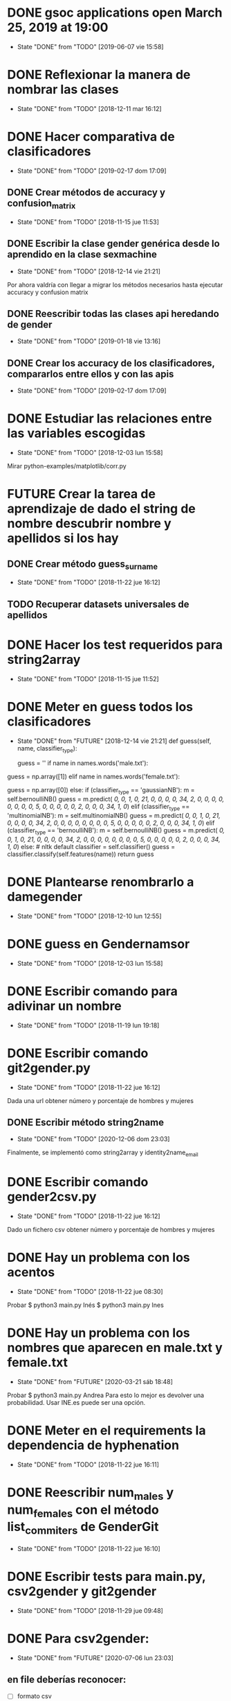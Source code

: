 #+TODO: TODO(t) POSIBLE(p) POSSIBLE(p) GOING(g) FUTURE(f) | DONE(d!) CANCELED(c!)


* DONE gsoc applications open March 25, 2019 at 19:00
  SCHEDULED: <2019-03-25 lun 19:00>
  - State "DONE"       from "TODO"       [2019-06-07 vie 15:58]
* DONE Reflexionar la manera de nombrar las clases
  SCHEDULED: <2018-12-11 mar>
  - State "DONE"       from "TODO"       [2018-12-11 mar 16:12]
* DONE Hacer comparativa de clasificadores
  - State "DONE"       from "TODO"       [2019-02-17 dom 17:09]
** DONE Crear métodos de accuracy y confusion_matrix
   - State "DONE"       from "TODO"       [2018-11-15 jue 11:53]
** DONE Escribir la clase gender genérica desde lo aprendido en la clase sexmachine
   - State "DONE"       from "TODO"       [2018-12-14 vie 21:21]
Por ahora valdría con llegar a migrar los métodos necesarios hasta ejecutar accuracy y confusion matrix
** DONE Reescribir todas las clases api heredando de gender
   - State "DONE"       from "TODO"       [2019-01-18 vie 13:16]
** DONE Crear los accuracy de los clasificadores, compararlos entre ellos y con las apis
   - State "DONE"       from "TODO"       [2019-02-17 dom 17:09]
* DONE Estudiar las relaciones entre las variables escogidas
  - State "DONE"       from "TODO"       [2018-12-03 lun 15:58]
Mirar python-examples/matplotlib/corr.py
* FUTURE Crear la tarea de aprendizaje de dado el string de nombre descubrir nombre y apellidos si los hay
** DONE Crear método guess_surname
   - State "DONE"       from "TODO"       [2018-11-22 jue 16:12]
** TODO Recuperar datasets universales de apellidos
* DONE Hacer los test requeridos para string2array
  - State "DONE"       from "TODO"       [2018-11-15 jue 11:52]
* DONE Meter en guess todos los clasificadores
  - State "DONE"       from "FUTURE"     [2018-12-14 vie 21:21]
    def guess(self, name, classifier_type):
    # guess method to check names dictionary and nltk classifier
        guess = ''
        if name in names.words('male.txt'):
#            guess = 'male' # 1
            guess = np.array([1])
        elif name in names.words('female.txt'):
#            guess = 'female' # 0
            guess = np.array([0])
        else:
           if (classifier_type == 'gaussianNB'):
               m = self.bernoulliNB()
               guess = m.predict([[ 0,  0,  1,  0, 21,  0,  0,  0,  0, 34,  2,  0,  0,  0,  0,  0, 0,  0,  0,  5,  0,  0,  0,  0,  0,  2,  0,  0,  0, 34,  1,  0]])
           elif (classifier_type == 'multinomialNB'):
               m = self.multinomialNB()
               guess = m.predict([[ 0,  0,  1,  0, 21,  0,  0,  0,  0, 34,  2,  0,  0,  0,  0,  0, 0,  0,  0,  5,  0,  0,  0,  0,  0,  2,  0,  0,  0, 34,  1,  0]])
           elif (classifier_type == 'bernoulliNB'):
               m = self.bernoulliNB()
               guess = m.predict([[ 0,  0,  1,  0, 21,  0,  0,  0,  0, 34,  2,  0,  0,  0,  0,  0, 0,  0,  0,  5,  0,  0,  0,  0,  0,  2,  0,  0,  0, 34,  1,  0]])
           else: # nltk default
               classifier = self.classifier()
               guess = classifier.classify(self.features(name))
        return guess
* DONE Plantearse renombrarlo a damegender
  SCHEDULED: <2018-11-16 vie>
  - State "DONE"       from "TODO"       [2018-12-10 lun 12:55]
* DONE guess en Gendernamsor
  - State "DONE"       from "TODO"       [2018-12-03 lun 15:58]
    # def guess(Gender, name, surname, binary=False):
    # # guess method to check names dictionary and nltk classifier
    #     guess = super(Gender, self).gender()
    #     guess = ''
    #     if name in names.words('male.txt'):
    #         if binary:
    #             guess = 1
    #         else:
    #             guess = 'male'
    #     elif name in names.words('female.txt'):
    #         if binary:
    #             guess = 0
    #         else:
    #             guess = 'female'
    #     else:
    #         r = requests.get('https://api.namsor.com/onomastics/api/json/gender/'+ name +'/' + surname)
    #         d = json.loads(r.text)
    #         if binary:
    #             if (d['gender']=='female'):
    #                 guess = 0
    #             elif (d['gender']=='male'):
    #                 guess = 1
    #             else:
    #                 guess = 2
    #         else:
    #             guess = d['gender']
    #     return guess
* DONE Escribir comando para adivinar un nombre
  - State "DONE"       from "TODO"       [2018-11-19 lun 19:18]
* DONE Escribir comando git2gender.py
  SCHEDULED: <2018-11-20 mar>
  - State "DONE"       from "TODO"       [2018-11-22 jue 16:12]
Dada una url obtener número y porcentaje de hombres y mujeres
** DONE Escribir método string2name
   - State "DONE"       from "TODO"       [2020-12-06 dom 23:03]
Finalmente, se implementó como string2array y identity2name_email
* DONE Escribir comando gender2csv.py
  SCHEDULED: <2018-11-20 mar>
  - State "DONE"       from "TODO"       [2018-11-22 jue 16:12]
Dado un fichero csv obtener número y porcentaje de hombres y mujeres
* DONE Hay un problema con los acentos
  - State "DONE"       from "TODO"       [2018-11-22 jue 08:30]
Probar
$ python3 main.py Inés
$ python3 main.py Ines
* DONE Hay un problema con los nombres que aparecen en male.txt y female.txt
  - State "DONE"       from "FUTURE"     [2020-03-21 sáb 18:48]
Probar
$ python3 main.py Andrea
Para esto lo mejor es devolver una probabilidad. Usar INE.es puede ser una opción.
* DONE Meter en el requirements la dependencia de hyphenation
  SCHEDULED: <2018-11-20 mar>
  - State "DONE"       from "TODO"       [2018-11-22 jue 16:11]
* DONE Reescribir num_males y num_females con el método list_commiters de GenderGit
  SCHEDULED: <2018-11-22 jue>
  - State "DONE"       from "TODO"       [2018-11-22 jue 16:10]
* DONE Escribir tests para main.py, csv2gender y git2gender
  SCHEDULED: <2018-11-23 vie>
  - State "DONE"       from "TODO"       [2018-11-29 jue 09:48]
* DONE Para csv2gender:
  - State "DONE"       from "FUTURE"     [2020-07-06 lun 23:03]
** en file deberías reconocer:
+ [ ] formato csv
+ [ ] tiene las rows importantes
** en sexmachine
+ [ ] trabajar por path en vez de all y partial
+ [ ] detectar si el fichero existe
* DONE Echar un vistazo a https://www.nameapi.org/en/developer/
  - State "DONE"       from "TODO"       [2019-01-23 mié 16:00]
* DONE En csv
  - State "DONE"       from "TODO"       [2018-12-03 lun 15:57]
  first_letter; last_letter; a; b; c; d; e; f; g; h; i; j; k; l; m; n; o; p; q; r; s; t; u; v; w; x; y; z; vocals; consonants; first_letter_vocal; last_letter_vocal; syllables
_* TODO Mejora corr.py para determinar si las variables son independientes
+ [X] Separar variables categóricas y no categóricas
+ [ ] Crear una gráfica para variables categóricas
+ [ ] Crear una gráfica para variables no categóricas
* DONE Lanzar los accuracy para determinar la mejor herramienta de género
  - State "DONE"       from "TODO"       [2019-02-17 dom 17:08]
+ [X] sexmachine
+ [X] namsor
+ [ ] genderguesser
+ [ ] genderapi
+ [ ] genderize

Hay un problema que accuracy parece que usa el guess padre y no la instancia, ya que devuelve el mismo resultado en todos
* DONE Para mejorar accuracy es bueno incluir en male.txt y female.txt los nombres de ine.es
  SCHEDULED: <2018-12-22 sáb>
  - State "DONE"       from "TODO"       [2019-01-04 vie 20:21]
* DONE Escribir api2gender.py dada una api y un nombre, extraer el género y la probabilidad si la da la api
  SCHEDULED: <2018-12-13 jue>
* DONE Reemplazar DameSexmachine heredando de Gender
  - State "DONE"       from "TODO"       [2018-12-14 vie 21:18]
* DONE Usar pickle para los algoritmos de scikit, ayudará a que ejecutar tests no sea un infierno
  - State "DONE"       from "TODO"       [2019-01-02 mié 20:26]
+ [X] damemodels.py
+ [X] hacer tests usando pickle

#!/usr/bin/python
# -*- coding: utf-8 -*-

# Copyright (C) 2018  David Arroyo Menéndez

# Author: David Arroyo Menéndez <davidam@gnu.org>
# Maintainer: David Arroyo Menéndez <davidam@gnu.org>

# This file is free software; you can redistribute it and/or modify
# it under the terms of the GNU General Public License as published by
# the Free Software Foundation; either version 3, or (at your option)
# any later version.

# This file is distributed in the hope that it will be useful,
# but WITHOUT ANY WARRANTY; without even the implied warranty of
# MERCHANTABILITY or FITNESS FOR A PARTICULAR PURPOSE.  See the
# GNU General Public License for more details.

# You should have received a copy of the GNU General Public License
# along with GNU Emacs; see the file COPYING.  If not, write to
# the Free Software Foundation, Inc., 51 Franklin Street, Fifth Floor,
# Boston, MA 02110-1301 USA,

import csv
import requests
import json
from app.dame_gender import Gender


class DameGenderApi(Gender):
    def guess(self, name):
        fichero = open("files/genderapipass.txt", "r+")
        contenido = fichero.readline()
        r = requests.get('https://gender-api.com/get?name='+name+'&key='+contenido)
        j = json.loads(r.text)
        return j['gender']

* DONE males_list and females_list
  - State "DONE"       from "TODO"       [2018-12-23 dom 17:33]
* DONE Guess
  SCHEDULED: <2018-12-24 lun>
  - State "DONE"       from "TODO"       [2018-12-23 dom 19:24]
    def guess(self, name, binary=False):
    # guess method to check names dictionary
        guess = ''
        name = unidecode.unidecode(name).title()
        name.replace(name,"")
        m = self.males_list()
        f = self.females_list()
        if (name in m) and (name in f):
            if binary:
                guess = 2
            else:
                guess = 'unknown'
        elif name in m:
            if binary:
                guess = 1
            else:
                guess = 'male'
        elif name in f:
            if binary:
                guess = 0
            else:
                guess = 'female'
        else:
            if binary:
                guess = 2
            else:
                guess = 'unknown'
        return guess
* DONE A comentar
  - State "DONE"       from "TODO"       [2019-01-23 mié 15:57]
** Cambiar foto
+ [ ] http://miportal.urjc.es/portal/page/portal/gp_uxxiportal_academico/pg_mis_datos_personales
+ [ ] https://soporte.urjc.es/servicedesk/customer/portal/2/URJC-46086
+ [ ] Ir a Escuela Internacional de Docotorado
** package
** Generar inercia para ingresar dinero con coherencia de ganar dinero con los objetivos del doctorado
Escogimos como primer productividad, lo hemos hablado a urjc así, tenemos que mejorar en este aspecto
** Problemas de no pagar APIs con all.csv:
+ [ ] GenderAPI: your request volume is exhausted but your server is still making requests.
+ [ ] Genderize: Request limit too low to process request
+ [ ] Genderguesser: tener en cuenta el caso andy 'andy', 1, 2, 0, 1, 1, 1]
** Baby name guesser usa google para determinar si alguien es chico o chica
Supongo que podría ser el número de resultados en Google "name female", "name male"
** infofeatures.py
** Charla Bitergia
+ [ ] Contenidos
+ [ ] Posibilidad de comentarlo en GAPLEN
** NLTK en Medialab
** CLEF and ICSE
** Beca e INEM
** Revisión de métodos en clases
** Variables categóricas y no categóricas
** Estadística facultad de mates
* DONE Para main.py
  - State "DONE"       from "TODO"       [2018-12-24 lun 12:59]
if (len(sys.argv) > 1):
    if (args.ml):
        s = DameSexmachine()
        m = s.sgd_load()
        predicted = m.predict([[ 0,  0,  1,  0, 21,  0,  0,  0,  0, 34,  2,  0,  0,  0,  0,  0, 0,  0,  0,  5,  0,  0,  0,  0,  0,  2,  0,  0,  0, 34,  1,  0, 1]])
        sex = ""
        if predicted:
            sex = "male"
        else:
            sex = "female"
        print("%s gender is %s" % (str(args.name), sex))
    else:
        print("%s gender is %s" % (str(args.name), s.guess(args.name)))
* DONE Charla en Bitergia
  SCHEDULED: <2019-01-25 vie 11:00>
  - State "DONE"       from "TODO"       [2019-02-14 jue 18:28]
Title: damegender: a gender detection tool
Summary:
Nowadays, there are different api gender detection tool in the current state damegender is providing a way to use some of these apis and it's providing another way to know if a string is a name of a male or a female. Although, the dictionary is so important, we can discuss about features to detect the gender and machine learning algorithms to improve the software.
api google python
* DONE accuracy is buggy, you can write your own version
  SCHEDULED: <2019-01-15 mar>
  - State "DONE"       from "TODO"       [2019-01-16 mié 16:39]
* DONE dada una feature contar apariciones en aciertos y apariciones en fallos
  - State "DONE"       from "TODO"       [2019-02-17 dom 17:08]
* DONE escribir guess_list en genderapi
  SCHEDULED: <2019-01-15 mar>
  - State "DONE"       from "TODO"       [2019-01-16 mié 16:39]
GET https://gender-api.com/get?name=lisa;jess;thomas&multi=true&key=<your private server key>
* DONE hay métodos comentados y etiquetados como obsoletos, ir eliminando
  - State "DONE"       from "TODO"       [2019-01-18 vie 10:41]
* DONE comprobar métodos que puedan estar en varias clases están con una adecuada herencia, DRY!
  - State "DONE"       from "TODO"       [2019-02-17 dom 16:35]
** DONE guess_surname
   - State "DONE"       from "TODO"       [2019-02-17 dom 16:35]
** DONE string2array
   - State "DONE"       from "TODO"       [2019-02-17 dom 16:35]
** DONE string2gender
   - State "DONE"       from "TODO"       [2019-02-17 dom 16:35]
* DONE https://en.wikipedia.org/wiki/Precision_and_recall
  SCHEDULED: <2019-01-16 mié>
  - State "DONE"       from "TODO"       [2019-02-17 dom 16:34]
Escribir el código de todas las posibilidades que se dan.
* DONE Plantearse introducir la feature all_syllables. Esto vendría bien para decidir si es o no un nombre
  - State "DONE"       from "TODO"       [2019-04-26 vie 22:38]
Lo relacionado con syllables. Lo dejamos para cuando se detecte el origen geográfico.
Las sílabas dependen del idioma.
* DONE Introducir la feature in_dict. Esto vendría bien para decidir si es o no un nombre
  - State "DONE"       from "TODO"       [2019-02-17 dom 16:36]
python-examples/shell/eng2spa.py
davidam@libresoft ~/git/python-examples/shell: (dev) $ python3 spa2eng.py David | grep "No definitions"
No definitions found for "David"
davidam@libresoft ~/git/python-examples/shell: (dev) $ python3 spa2eng.py Tabla | grep "No definitions"
davidam@libresoft ~/git/python-examples/shell: (dev) $
* CANCELED Pensar en una o varias features other_apis
  - State "CANCELED"   from "TODO"       [2019-08-03 sáb 15:59]
* DONE Empezar Artículo
  - State "DONE"       from "TODO"       [2019-03-13 mié 17:55]
** DONE Elección features
   - State "DONE"       from "TODO"       [2019-03-13 mié 17:55]
+ [X] Last letter a
+ [X] Last letter consonant
+ [X] Last letter vocal
+ [X] Other apis. Ver api2gender.py --api="average" David
+ [X] Google. Ver main2.py y gendergoogle.py
** DONE guess method and ml
   - State "DONE"       from "TODO"       [2019-02-17 dom 17:10]
** DONE Resultados $ python3 accuracy.py --csv="files/all.csv"
   - State "DONE"       from "TODO"       [2019-02-17 dom 17:10]
*** DONE Namsor
	- State "DONE"       from "TODO"       [2019-02-17 dom 17:09]
0.7539570378745054
*** DONE Genderguesser
	- State "DONE"       from "TODO"       [2019-02-17 dom 17:09]
0.6902204635387225
*** DONE Genderize
	- State "DONE"       from "TODO"       [2019-02-17 dom 17:09]
Genderize accuracy: 0.715375918598078
*** DONE Genderapi
	- State "DONE"       from "TODO"       [2019-02-17 dom 17:09]
Necesitamos licencia para lanzarlo
*** DONE Sexmachine
	- State "DONE"       from "TODO"       [2019-02-17 dom 17:09]
Sexmachine accuracy: 0.6677501413227812
*** DONE Nameapi
	- State "DONE"       from "TODO"       [2019-02-17 dom 17:10]
	Necesitamos licencia para lanzarlo
* DONE Resulados $ python3 confusion.py --csv="files/all.csv"
  - State "DONE"       from "TODO"       [2019-02-17 dom 16:56]
** DONE Namsor
   - State "DONE"       from "TODO"       [2019-02-17 dom 16:56]
** DONE Genderguesser
   - State "DONE"       from "TODO"       [2019-02-17 dom 16:56]
davidam@libresoft ~/git/damegender: (dev) $ python3 confusion.py --api="genderguesser" --csv="files/all.csv"
A confusion matrix C is such that Ci,j is equal to the number of observations known to be in group i but predicted to be in group j.
If the classifier is nice, the diagonal is high because there are true positives
Gender Guesser confusion matrix:
 [[1519   55  394]
 [  68 2956  787]
 [ 257  630  410]]
** DONE Sexmachine
   - State "DONE"       from "TODO"       [2019-02-17 dom 16:56]
 $ python3 confusion.py --api="sexmachine" --csv="files/all.csv"
A confusion matrix C is such that Ci,j is equal to the number of observations known to be in group i but predicted to be in group j.
If the classifier is nice, the diagonal is high because there are true positives
Sexmachine confusion matrix:
 [[1692  276    0]
 [ 778 3033    0]
 [ 589  708    0]]

* TODO Escribir y probar average para api2gender
* TODO Escribir la desviación típica en la elección de male or female
  SCHEDULED: <2019-02-24 dom>

* TODO Escribir average_weighted
Dado un nombre, tenemos la frecuencia del nombre y la población en
tres datasets, crear la media ponderada.
** DONE Descargar json de las diferentes apis
   - State "DONE"       from "TODO"       [2020-02-05 mié 17:20]

* DONE Entrada http://t3chfest2019.eventbrite.es
  SCHEDULED: <2019-01-28 lun 10:30>
  - State "DONE"       from "TODO"       [2019-02-14 jue 18:26]
* DONE T3chfest
  SCHEDULED: <2019-03-14 jue>
  - State "DONE"       from "TODO"       [2019-04-26 vie 22:36]
* DONE Crear argumento api para accuracy y confusion
  SCHEDULED: <2019-01-21 lun>
  - State "DONE"       from "TODO"       [2019-01-23 mié 15:55]
* DONE Reescribir confusion2, confusion matrix como en el artículo pag 17
  SCHEDULED: <2019-01-23 mié>
  - State "DONE"       from "TODO"       [2019-02-17 dom 16:36]
** Namsor
 $ python3 confusion2.py --csv="files/all.csv" --api="namsor"
A confusion matrix C is such that Ci,j is equal to the number of observations known to be in group i but predicted to be in group j.
If the classifier is nice, the diagonal is high because there are true positives
[[ 1686, 78, 204]
 [ 139, 3326, 346]]

* DONE Comenzar a escribir artículo
  SCHEDULED: <2019-01-24 jue>
  - State "DONE"       from "TODO"       [2019-02-17 dom 16:37]
* DONE Tratar de comentar la negación a la beca
  SCHEDULED: <2019-01-24 jue>
  - State "DONE"       from "TODO"       [2019-02-17 dom 16:37]
* DONE A comentar
  - State "DONE"       from "TODO"       [2019-02-17 dom 16:44]
** DONE Gsoc, registro, perceval, scikit o nltk
   - State "DONE"       from "TODO"       [2019-02-17 dom 16:37]
** DONE Nameapi
   - State "DONE"       from "TODO"       [2019-02-17 dom 16:37]
** CANCELED Enseñar a usar el org-agenda
   - State "CANCELED"   from "TODO"       [2019-02-17 dom 16:38]
** DONE Ordenar el código
   - State "DONE"       from "TODO"       [2019-02-17 dom 16:38]
+ [X] accuracy-ml
+ [X] confusion y confusion2
** DONE Goals artículo
   - State "DONE"       from "TODO"       [2019-02-17 dom 16:38]
*** DONE Elección de features (análisis multivariante)
	- State "DONE"       from "TODO"       [2019-02-17 dom 16:38]
*** DONE ML
	- State "DONE"       from "TODO"       [2019-02-17 dom 16:38]
** DONE Ver tarea artículo
   - State "DONE"       from "TODO"       [2019-02-17 dom 16:38]
** DONE Artículos a leer
   - State "DONE"       from "TODO"       [2019-02-17 dom 16:39]
+ [X] Artículos de Alexander para estado del arte
+ [X] https://www.sciencedirect.com/science/article/pii/S1742287611000247
given a short text document, can we identify if the author is a man or a woman?
+ [X] https://arxiv.org/pdf/1603.04322.pdf
Es muy parecido al artículo de "Comparison and benchmark of name-to-gender inference services".
+ [X] https://peerj.com/articles/cs-156/
+ [X] https://dl.acm.org/citation.cfm?id=3274357
** TODO 20 Years of Open Source—Impact on Software Engineering Practice: Call for Papers
https://publications.computer.org/software-magazine/2018/07/25/20-years-open-source-impact-software-engineering-practice-call-papers/
* DONE Nameapi
  - State "DONE"       from "TODO"       [2019-02-17 dom 16:39]
- ['unknown',
+ ['male',
   'male',
   'male',
   'male',
-  'unknown',
+  'male',
   'male',
   'female',
   'female',
   'male',
   'male',
   'male',
   'male',
   'male',
   'male',
-  'unknown',
+  'neutral',
   'male',
   'male',
   'male',
   'female',
   'male',
-  'unknown']
+  'male']
* DONE Artículo
  - State "DONE"       from "TODO"       [2019-02-17 dom 16:40]
** Introduction
*** State of Art
* DONE Escribir accuracy de machine learning methods
  - State "DONE"       from "TODO"       [2019-02-17 dom 16:40]
* DONE Escribir confusion de machine learning methods
  - State "DONE"       from "TODO"       [2019-02-17 dom 16:40]
* DONE Elección de features
  - State "DONE"       from "GOING"      [2019-12-03 mar 18:17]
** DONE Sentido Común (infofeatures.py)
   - State "DONE"       from "TODO"       [2019-08-03 sáb 15:53]
Se hizo una versión extendida de infofeatures.py (hasta versión 0.1.9 de pip)
Dió los siguientes resultados:

davidam@libresoft ~/git/damegender/src/damegender: (master) $ python3 infofeatures.py
---------------------------------------------------------------
Females with letter/s a: 0.7346828401452523
Males with letter/s a: 0.6176225471626638
---------------------------------------------------------------
Females with last letter a: 0.4705246078961601
Males with last letter a: 0.16910371997878626
---------------------------------------------------------------
Females with last letter o: 0.017306652244456464
Males with last letter o: 0.10758390787180847
---------------------------------------------------------------
Females with last letter consonant: 0.2735841767750908
Males with last letter consonant: 0.48738540798545343
---------------------------------------------------------------
Females with last letter vocal: 0.7262612995441552
Males with last letter vocal: 0.5123115387529358
---------------------------------------------------------------
---------------------------------------------------------------
there are 12943 females
first letter females dictionary:
a  :: 0.10090396353241134
m  :: 0.08946921115660975
s  :: 0.07602565093100518
c  :: 0.06227304334389245
l  :: 0.056941976357876845
e  :: 0.04890674495866491
n  :: 0.048597697597156764
d  :: 0.047902341033763424
j  :: 0.04566174766282933
r  :: 0.044116510855288574
k  :: 0.03793556362512555
b  :: 0.03770377810399444
g  :: 0.03639032681758479
y  :: 0.03530866105230627
h  :: 0.03229544927760179
i  :: 0.03229544927760179
t  :: 0.03160009271420845
f  :: 0.027350691493471375
p  :: 0.02263771923047207
v  :: 0.0202426021787839
o  :: 0.016843081202194236
z  :: 0.016456772000309046
x  :: 0.013366298385227536
w  :: 0.010971181333539365
u  :: 0.004094877539983002
q  :: 0.0036313064977207756
ñ  :: 0.0
---------------------------------------------------------------
there are 13199 males
first letter males dictionary:
a  :: 0.11955451170543223
m  :: 0.0847033866201985
s  :: 0.06811122054701113
c  :: 0.0577316463368437
j  :: 0.053640427305098874
e  :: 0.049776498219562086
l  :: 0.048943101750132584
d  :: 0.04788241533449504
b  :: 0.04757936207288431
r  :: 0.04538222592620653
g  :: 0.042806273202515344
h  :: 0.0375028411243276
k  :: 0.037199787862716875
n  :: 0.03553299492385787
t  :: 0.031744829153723765
i  :: 0.029017349799227213
f  :: 0.02810819001439503
y  :: 0.025683763921509204
p  :: 0.02325933782862338
v  :: 0.018940828850670506
o  :: 0.0172740359118115
z  :: 0.01606182286536859
w  :: 0.01424350329570422
x  :: 0.01007652094855671
u  :: 0.005682248655201152
q  :: 0.003485112508523373
ñ  :: 0.0
---------------------------------------------------------------
Females with first letter consonant: 0.7968786216487677
Males with first letter consonant: 0.7786195923933631
---------------------------------------------------------------
Females with first letter vocal: 0.2030441165108553
Males with first letter vocal: 0.2213046442912342

Se descarta por baja diferencia entre hombres y mujeres
+ [ ] el estudio de la primera letra (ver infofeatures.py)
+ [ ] last_letter_o (otras last_letter daban resultados más bajos, excepto last_letter_a)

Las features que se consideran a escoger son:
+ [ ] vocals
+ [ ] consonants
+ [ ] last_letter_a
+ [ ] last_letter_consonant
+ [ ] last_letter_vocal
+ [ ] last_letter

* DONE Escribir un pca
  - State "DONE"       from "GOING"      [2019-12-03 mar 18:17]
** DONE Pensar el dataset (puntos a tener en cuenta)
   - State "DONE"       from "TODO"       [2019-12-03 mar 18:17]
*** DONE Retirar undefined??
	- State "DONE"       from "TODO"       [2019-04-26 vie 22:49]
Nuestro objetivo es predecir los undefined. Por lo que solo tomamos en cuenta los géneros definidos.
*** Variables no continuas
Si son categórisscas de blanco/negro se codifican de manera 0 o 1.
Si son categóricas del estilo mueble (silla, mesa, nevera, sillón, etc.) se retiran.
** DONE Escribir un fichero para sacar el gráfico que nos muestre el número de componentes principales
   SCHEDULED: <2019-02-21 jue>
   - State "DONE"       from "TODO"       [2019-02-21 jue 12:34]
** DONE Escribir un fichero que nos de el dataframe con los compoentes principales
   SCHEDULED: <2019-02-21 jue>
   - State "DONE"       from "TODO"       [2019-02-21 jue 12:35]
** DONE Visualizar el dataset para entender qué features correlacionan según los componentes principales
   SCHEDULED: <2019-02-21 jue>
   - State "DONE"       from "TODO"       [2019-08-03 sáb 15:48]
* DONE En dame_sexmachine.py  es necesario reescribir guess para aplicar Machine Learning
  SCHEDULED: <2019-01-25 vie>
  - State "DONE"       from "TODO"       [2019-02-17 dom 16:44]
* DONE En este momento features_list.csv está fallando reescribir desde los tests
  SCHEDULED: <2019-01-25 vie>
  - State "DONE"       from "TODO"       [2019-02-17 dom 16:44]
* DONE Escribir probabilidad de cada api/método
  - State "DONE"       from "TODO"       [2019-02-17 dom 16:43]
** namsor
{"scale":-0.9926328311688487,"gender":"male","firstName":"John","lastName":"Smith","id":"1424023766605"}
* DONE Lectura papers
  SCHEDULED: <2019-02-18 lun 9:00>
  - State "DONE"       from "TODO"       [2019-03-22 vie 22:52]
Laboratorios III
Segunda Planta
* DONE En api2gender
  SCHEDULED: <2019-01-28 lun>
  - State "DONE"       from "TODO"       [2019-02-17 dom 16:42]
    elif (args.api == "average"):
        dgg = DameGenderGuesser()
        guess1 = dgg.guess(args.name)
        dga = DameGenderApi()
        guess2 = dga.guess(args.name)
        dg = DameGenderize()
        guess3 = dg.guess(args.name)
        dn = DameNamsor()
        guess4 = dn.guess(args.name, args.surname)
        average = guess1 + guess2 + guess3 + guess4 / 4
        print(average)
*
* POSIBLE Escribir dame_flask.py
* DONE Escribir un mensaje con el tema de las api key, url de compra
  SCHEDULED: <2019-02-17 dom>
  - State "DONE"       from "TODO"       [2019-03-22 vie 22:53]
* DONE A comentar
  - State "DONE"       from "TODO"       [2019-02-17 dom 16:41]
+ [X] Estadísitica
* DONE Crear bibtex
  SCHEDULED: <2019-01-30 mié>
  - State "DONE"       from "TODO"       [2019-02-17 dom 16:41]
* DONE Meter en artículo el manejo de surnames
  SCHEDULED: <2019-01-30 mié>
  - State "DONE"       from "TODO"       [2019-02-17 dom 16:41]
* DONE Errors
  - State "DONE"       from "TODO"       [2019-02-17 dom 16:45]
** Sexmachine
$ python3 errors.py --csv="files/all.csv" --api="sexmachine"
Sexmachine with files/all.csv has:
+ The error code: 0.18238449558747188
+ The error code without na: 0.18238449558747188
+ The na coded: 0.0
+ The error gender bias: 0.0868662398338813
** Genderize
$ python3 errors.py --api="genderize" --csv="files/all.csv"
Genderize with files/all.csv has:
+ The error code: 0.15227548018688356
+ The error code without na: 0.060774539877300617
+ The na coded: 0.09742169925592663
+ The error gender bias: 0.032016871165644174
** Genderguesser
$ python3 errors.py --csv="files/all.csv" --api="genderguesser"
Gender Guesser with files/all.csv has:
+ The error code: 0.22564457518601835
+ The error code without na: 0.026539047204698716
+ The na coded: 0.20453365634192766
+ The error gender bias: 0.0026103980857080703

* DONE Crear paquete https://the-hitchhikers-guide-to-packaging.readthedocs.io/en/latest/quickstart.html
  SCHEDULED: <2019-02-01 vie>
  - State "DONE"       from "TODO"       [2019-03-13 mié 17:56]
* DONE Escribir apikey.py para introducir claves de apis en files y dejar configurado el fichero de configuración
  SCHEDULED: <2019-02-04 lun>
  - State "DONE"       from "TODO"       [2019-03-13 mié 17:56]
* DONE Para publicar paquete en pip
  - State "DONE"       from "TODO"       [2019-03-13 mié 17:56]
$ python3 setup.py register sdist bdist upload
$ twine upload --skip-existing dist/*
* DONE guess_list
  SCHEDULED: <2019-02-02 sáb>
  - State "DONE"       from "TODO"       [2019-02-17 dom 16:47]
    def guess_list(self, path="files/partial.csv", binary=False):
        fichero = open("files/genderapipass.txt", "r+")
        contenido = fichero.readline()
        string = ""
        names = self.csv2names(path)
#        print(names)
        count = 1
        u = DameUtils()
        names = u.split(names, 99)
        res = []
        for listnames in names:
            for n in listnames:
                if (len(listnames) > count):
                    string = string + n + ";"
                else:
                    string = string + n
                count = count + 1
            string = 'https://gender-api.com/get?name='+string+'&multi=true&key='+contenido
            r = requests.get(string)
            string = ''
            d = json.loads(r.text)
            slist = []
            for item in d['result']:
                if ((item['gender'] == None) & binary):
                    slist.append(2)
                elif ((item['gender'] == None) & (not binary)):
                    slist.append("unknown")
                elif ((item['gender'] == "male") & binary):
                    slist.append(1)
                elif ((item['gender'] == "male") & (not binary)):
                    slist.append("male")
                elif ((item['gender'] == "female") & binary):
                    slist.append(0)
                elif ((item['gender'] == "female") & (not binary)):
                    slist.append("female")
            res.extend(slist)
        return res
* DONE en guess nameapi y fichero de configuración
  - State "DONE"       from "TODO"       [2019-03-13 mié 17:58]
    def guess(self, name, binary=False):
        config = configparser.RawConfigParser()
        config.read('config.cfg')
        if (config['DEFAULT']['genderapi'] == 'yes'):
            fichero = open("files/genderapipass.txt", "r+")
            contenido = fichero.readline()
            r = requests.get('https://gender-api.com/get?name='+name+'&key='+contenido)
            j = json.loads(r.text)
            guess = j['gender']
            if (guess == 'male'):
                if binary:
                    guess = 1
            elif (guess == 'female'):
                if binary:
                    guess = 0
            else:
                if binary:
                    guess = 2
                else:
                    guess = 'unknown'
        else:
            guess = 'unknown'
        return guess
* TODO Comprar libro 100 Problemas resueltos de Estadística Multivariante
  SCHEDULED: <2019-02-17 dom>
Autoras: Amparo Baíllo          Aurea Grané
Editorial: Delta Publicaciones
* DONE En errors.py tener en cuenta el fichero de configuración de apis
  SCHEDULED: <2019-02-17 dom>
  - State "DONE"       from "TODO"       [2019-02-21 jue 12:34]
* DONE Funcionalidad probabilidad. El comando para ejecutar es api2gender.py
  SCHEDULED: <2019-02-11 lun>
  - State "DONE"       from "TODO"       [2019-02-17 dom 16:50]
+ [X] genderapi, accuracy
+ [X] genderize, prob
+ [X] nameapi, confidence
+ [X] namsor, scale
* DONE pickle dump nltk
  - State "DONE"       from "POSIBLE"    [2020-03-21 sáb 17:42]
https://pythonprogramming.net/pickle-classifier-save-nltk-tutorial/
save_classifier = open("naivebayes.pickle","wb")
pickle.dump(classifier, save_classifier)
save_classifier.close()
* DONE Leer https://plot.ly/ipython-notebooks/principal-component-analysis/
  SCHEDULED: <2019-02-13 mié>
  - State "DONE"       from "TODO"       [2019-04-26 vie 22:47]
* DONE Hacer el trabajo de scale, probability, average, etc. para el artículo
  SCHEDULED: <2019-02-12 mar>
  - State "DONE"       from "TODO"       [2019-02-17 dom 16:47]
* DONE Y Combinator
  SCHEDULED: <2019-03-24 dom>
  - State "DONE"       from "TODO"       [2019-02-17 dom 16:52]
* DONE F1 and precision
  - State "DONE"       from "TODO"       [2019-02-18 lun 09:17]
F1 = 2 * (precision * recall) / (precision + recall)
* DONE En features_list añadir argumento dataset como opcional y añadir una columna gender
  SCHEDULED: <2019-02-18 lun>
  - State "DONE"       from "TODO"       [2019-02-17 dom 16:55]
* DONE Revisar que están todas las apis bien hechos los experimentos
  SCHEDULED: <2019-02-18 lun>
  - State "DONE"       from "TODO"       [2019-08-03 sáb 15:56]
Se ha realizado testscommandsextra.sh para garantizar la calidad del software con las apis
* DONE Probar lo de pillar una api key de google
  SCHEDULED: <2019-02-18 lun>
  - State "DONE"       from "TODO"       [2019-03-13 mié 17:59]
* TODO Flask
  SCHEDULED: <2019-02-18 lun>
https://medium.com/ymedialabs-innovation/deploy-flask-app-with-nginx-using-gunicorn-and-supervisor-d7a93aa07c18
* DONE Ejecutar script accuracy para nameapi
  - State "DONE"       from "TODO"       [2019-03-13 mié 18:01]
Nameapi accuracy: 0.18329564725833805
* DONE Organizar en carpetas (census, images, sav, apikeys) la carpeta files
  SCHEDULED: <2019-02-23 sáb>
  - State "DONE"       from "TODO"       [2019-03-13 mié 18:00]
+ [X] dame_customsearch.py
+ [X] dame_genderapi.py
+ [X] dame_genderize.py
+ [X] dame_gender.py
+ [X] dame_genderguesser.py
+ [X] dame_nameapi.py
+ [X] dame_namsor.py
+ [X] dame_perceval.py
+ [X] dame_sexmachine.py
+ [X] test_dame_genderapi.py
+ [X] test_dame_genderguesser.py
+ [X] test_dame_genderize.py
+ [X] test_dame_gender.py
+ [X] test_dame_nameapi.py
+ [X] test_dame_namsor.py
+ [X] test_dame_sexmachine.py
+ [X] accuracy.py
+ [X] apikeyadd.py
+ [X] confusion2.py
+ [X] confusion.py
+ [X] corr.py
+ [ ] csv2gender.py
+ [X] damemodels.py
+ [X] errors.py
+ [ ] pca-features2.py
+ [X] pca-features.py

* POSIBLE Escribir dame_photo
** DONE He creado un script damephoto.py
   - State "DONE"       from "TODO"       [2020-04-25 sáb 00:15]
** DONE He comenzado el desarrollo relativo a repositorios en dame_perceval.py
   - State "DONE"       from "TODO"       [2020-04-25 sáb 00:15]
** DONE Sacar el script damephoto a un paquete pip
   - State "DONE"       from "TODO"       [2020-07-06 lun 23:04]
Se hizo un setup.py que funciona, pero he pensado en respetar un poco
más el software original, aunque ya ha diferencias notables, si no
desarrollo mucho más prefiero no empaquetar.
** POSIBLE Plantear la integración con git2gender esta pequeña cuestión
En https://api.github.com/users/davidam aparece el campo avatar_url y ahí:
wget -c https://avatars2.githubusercontent.com/u/1023217

Podría ser un parámetro de git2gender que llamara al reconocimiento de
imágenes.

* DONE dataset2genderlist
  SCHEDULED: <2019-02-23 sáb>
  - State "DONE"       from "TODO"       [2019-03-22 vie 22:53]
1. Dar 2 argumentos datasetfile y census (es, uk, usa, ...)
2. Si existe datasetfile aplica datasetfile, sino aplica census
* DONE En pca-features tener en consideración nombres 0 o 1
  SCHEDULED: <2019-02-24 dom>
  - State "DONE"       from "TODO"       [2019-06-07 vie 15:57]
* DONE Urls dando problemas en lo del kernel
  SCHEDULED: <2019-02-26 mar>
  - State "DONE"       from "TODO"       [2019-03-22 vie 22:54]
+ [ ] https://git.kernel.org/pub/scm/boot/syslinux/syslinux.git/
+ [ ] https://git.kernel.org/pub/scm/devel/pahole/pahole.git/
+ [ ] https://git.kernel.org/pub/scm/docs/man-pages/man-pages.git/

['', 'H. Peter Anvin', 'Murali Krishnan Ganapathy', 'Kenneth Fyfe', 'Tim Deegan', 'Curtis Doty', 'Erwan Velu', 'Arne Georg Gleditsch', 'erwan', 'hiranotaka@zng.info', 'Ram Yalamanchili', 'Ferenc Wagner', 'Luciano Rocha', 'Otavio Salvador', 'Duane Voth', 'Gerald Britton', 'Bernard Li', 'Geert Stappers', 'Jeffrey Hutzelman', 'Bruce Robson', 'Erwan', 'Sebastian Herbszt', 'Maciej W. Rozycki', 'Sergey Vlasov', 'Stefan Bucur', 'Murali Ganapathy', 'Stefan Hajnoczi', 'Remi Lefevre', 'Dag Wieers', 'Ralf Ertzinger', 'Olivier Korn', 'Gene Cumm', 'Vicente Jimenez Aguilar', 'Michael Brown', 'Pierre-Alexandre Meyer', 'Shao Miller', 'Omair Eschkenazi', 'Christophe Fergeau', 'Daniel Baumann', 'Steffen Winterfeldt', 'Pascal Terjan', 'Liu Aleaxander', 'Gilles Espinasse', 'Miller, Shao', 'profkhaos', 'Aleaxander', 'Gert Hulselmans', 'root', 'Kim Mik', 'Alek Du', 'Yuanhan Liu', 'Du, Alek', 'Michal Soltys', 'P. J. Pandit', 'Paul Bolle', 'Thomas Bächler', 'George David', 'Alexey Zaytsev', 'Marcel Ritter', 'Laurent Licour', 'Feng Tang', 'feng.tang@intel.com', 'Matt Fleming', 'Don Hiatt', 'Arwin Vosselman', 'P J P', 'Colin Watson', 'Ahmed S. Darwish', 'Rich Mahn', 'Paulo Alcantara', 'Jim Cromie', 'Yi Yang', 'Matthew Garrett', 'Henri Roosen', 'Jean-Christian de Rivaz', 'Timm Gleason', 'Alexander E. Patrakov', 'Micah Gersten', 'Andre Ericson', 'Thierry Reding', 'Chandramouli Narayanan', 'Hung-chi Lihn', 'Frediano Ziglio', 'Vanush "Misha" Paturyan', 'Kenneth J. Davis', 'Chen Baozi', 'Ruben Kerkhof', 'Peter Jones', 'Felipe Pena', 'chandramouli narayanan', 'Eric W. Biederman', 'Josh Triplett', 'Raphael S.Carvalho', 'Raphael S. Carvalho', 'Russel Santillanes', 'James Buren', 'Celelibi', 'Thomas Schmitt', 'Sylvain Gault', 'Magnus Granberg', 'Andy Alex', 'Ferenc Wágner', 'Serj Kalichev', 'Kai Kang', 'Lubomir Rintel', 'Chanho Park', 'MartinS', 'Martin Str|mberg', 'Philippe Coval', 'Dany St-Amant', 'Robert Yang', 'Ady', 'Scot Doyle', 'Jonathan Boeing', 'Andrew J. Schorr', 'Patrick Masotta', 'Robert', 'Oliver Wagner', 'Thomas Letan', 'Imran Zaman', 'Alex', 'Nicolas Cornu', 'Nicolas Cornu via Syslinux', 'Khem Raj', 'Olivier Brunel', 'Pete Batard', 'Mike Frysinger', 'Bruno Levert']
* DONE setup.py
  SCHEDULED: <2019-02-28 jue>
  - State "DONE"       from "TODO"       [2019-03-22 vie 22:53]
https://docs.python.org/2/distutils/setupscript.html
* DONE Plantearse separar dame_gender.py a dame_statistics.py
  SCHEDULED: <2019-08-03 sáb>
  - State "DONE"       from "TODO"       [2020-12-06 dom 23:07]
Lo separé sí.
* CANCELED remove_if_contains_init
  SCHEDULED: <2019-03-09 sáb>
  - State "CANCELED"   from "TODO"       [2020-07-06 lun 23:15]
* DONE Aprender a hacer comandos
  SCHEDULED: <2019-03-09 sáb>
  - State "DONE"       from "TODO"       [2019-03-22 vie 22:54]
pip3 install dametowel
* DONE Comenzar a medir eficiencia
  SCHEDULED: <2019-05-16 jue>
  - State "DONE"       from "TODO"       [2020-03-21 sáb 16:46]
Creado script performance.sh
* TODO Revisar dataset2genderlist con todos los datasets
  SCHEDULED: <2019-05-30 jue>
* DONE Revisar los métodos males y females para todos los datasets
  SCHEDULED: <2019-05-31 vie>
  - State "DONE"       from "TODO"       [2019-08-03 sáb 16:01]
* DONE Introducir gender guesser en main.py
  SCHEDULED: <2019-05-30 jue>
  - State "DONE"       from "TODO"       [2019-05-30 jue 16:50]
* POSIBLE Métodos hacia dame_dataset
+ [ ]    def males_list(self):
+ [ ]    def females_list(self):
+ [ ]    def name2gender_in_dataset(self, name, dataset=''):
+ [ ]    def dataset2genderlist(self, dataset=''):
+ [ ]    def csv2names(self, path='files/names/partial.csv'):
+ [ ]    def gender_list(self, path='files/names/partial.csv'):
+ [ ]    def name_frec(self, name, dataset='ine'):
+ [ ]    def namdict2file():
+ [ ]    def filenamdict2list():
* DONE Mejorar postinstall
  SCHEDULED: <2019-05-31 vie>
  - State "DONE"       from "TODO"       [2019-06-01 sáb 17:01]
Crear un solo fichero desde:
+ damemodels.py
+ namdictlist2file.py
https://stackoverflow.com/questions/20288711/post-install-script-with-python-setuptools
* DONE Echar un vistazo a:
  SCHEDULED: <2019-05-31 vie>
  - State "DONE"       from "TODO"       [2019-06-07 vie 15:56]
+ https://github.com/chaoss/grimoirelab-sortinghat/blob/master/setup.py
     package_data={'sortinghat.templates': ['*.tmpl'],
                    'sortinghat.data': ['*'],
                    },
* DONE Hay problemas con Alex
  SCHEDULED: <2019-05-31 vie>
  - State "DONE"       from "TODO"       [2019-06-01 sáb 09:50]
$ python3 main.py Alex
Alex gender is female
41351  males for Alex from INE.es
140  females for Alex from INE.es
* DONE Empezar fichero performance.sh para ver la velocidad de respuesta de las diferentes APIs
  SCHEDULED: <2019-06-01 sáb>
  - State "DONE"       from "TODO"       [2019-06-09 dom 17:58]
* DONE Escribir nameincountries.py
  SCHEDULED: <2019-06-07 vie>
  - State "DONE"       from "TODO"       [2019-06-07 vie 15:59]
* DONE En confusion.py hay un lío con nameapi
  SCHEDULED: <2019-08-03 sáb>
  - State "DONE"       from "TODO"       [2019-12-03 mar 18:16]
* DONE Puesto que uno de los componentes de PCA nos ha dado que la primera letra podría indicar género estaría bien hacer un infofeatures por vocal o consonante
  - State "DONE"       from "TODO"       [2019-06-10 lun 11:09]
Parece que esa no sería la pista:
---------------------------------------------------------------
Females with first letter consonant: 0.7968786216487677
Males with first letter consonant: 0.7735667564447865
---------------------------------------------------------------
Females with first letter vocal: 0.2030441165108553
Males with first letter vocal: 0.22633705271258175
* DONE Probando min.csv generar un fichero que devuelva género y probabilidad con genderapi en json
  SCHEDULED: <2019-07-01 lun>
  - State "DONE"       from "TODO"       [2019-08-03 sáb 16:12]
* TODO Revisar features_list.csv
  SCHEDULED: <2019-08-03 sáb>
* DONE pca-features in bash test
  SCHEDULED: <2019-07-02 mar>
  - State "DONE"       from "TODO"       [2019-07-02 mar 13:57]
* DONE Sacar el accuracy desde el json de genderapi
  SCHEDULED: <2019-08-04 dom>
  - State "DONE"       from "TODO"       [2019-08-06 mar 19:23]
* DONE Sacar el confusion desde el json de genderapi
  - State "DONE"       from "TODO"       [2019-12-03 mar 18:16]
* TODO Arreglar el tema de los binarios en la paquetería
** TODO Montar namespaces
* TODO Buscar la validez de la muestra para saber si los nacimientos en uk y usa nos valdrían para sacar probabilidades
* GOING Revisar cumplimiento de PEP8 en el software
** A Foolish Consistency is the Hobgoblin of Little Minds
** Code Lay-out
*** Indentation
*** Tabs or Spaces?
*** Maximum Line Length
*** Should a Line Break Before or After a Binary Operator?
*** Blank Lines
*** Source File Encoding
*** Imports
*** Module Level Dunder Names
** String Quotes
** Whitespace in Expressions and Statements
*** Pet Peeves
*** Other Recommendations
** When to Use Trailing Commas
** Comments
*** Block Comments
*** Inline Comments
*** Documentation Strings
** Naming Conventions
*** Overriding Principle
*** Descriptive: Naming Styles
*** Prescriptive: Naming Conventions
**** Names to Avoid
**** ASCII Compatibility
**** Package and Module Names
**** Class Names
**** Type Variable Names
**** Exception Names
**** Global Variable Names
**** Function and Variable Names
**** Function and Method Arguments
**** Method Names and Instance Variables
**** Constants
**** Designing for Inheritance
*** Public and Internal Interfaces
** Programming Recommendations
*** Function Annotations
*** Variable Annotations
* DONE Revisar que los métodos de confusion matrix estén bien refactorizados
  SCHEDULED: <2019-12-03 mar>
  - State "DONE"       from "TODO"       [2019-12-17 mar 11:40]
* DONE confusion_matrix_gender
  SCHEDULED: <2019-12-10 mar>
  - State "DONE"       from "TODO"       [2019-12-17 mar 11:40]
Reescribir el método en dame_gender.py dando solo como argumentos guess_vector true_vector
* DONE Crear un método para cada api que revise si hay dinero en la api key en Genderapi
GET https://gender-api.com/get-stats?&key=<your private server key>

* DONE Crear el script downloadjson.py
  - State "DONE"       from "TODO"       [2020-02-05 mié 17:20]
* DONE Crear el script damegender2json.py
  SCHEDULED: <2020-02-05 mié>
  - State "DONE"       from "TODO"       [2020-02-05 mié 17:16]
* DONE Añadir algoritmo de ML tree
  - State "DONE"       from "TODO"       [2020-02-05 mié 17:17]
* DONE Añadir algortimo de ML red neuronal (mlp)
  - State "DONE"       from "TODO"       [2020-02-05 mié 17:17]
* TODO Revisar los undefined en accuracy
  SCHEDULED: <2020-02-05 mié>
Parece que puede haber bugs si hay en el guess list undefined
Puedes hacer pruebas con partial.csv
* DONE Generar los json para damegender
  - State "DONE"       from "TODO"       [2020-03-21 sáb 00:12]
** DONE Para cada algoritmo de ml generar json para
   - State "DONE"       from "TODO"       [2020-03-21 sáb 00:12]
*** DONE min.csv
	- State "DONE"       from "TODO"       [2020-02-05 mié 17:38]
*** DONE partial.csv
	- State "DONE"       from "TODO"       [2020-02-05 mié 17:38]
*** DONE allnoundefined.csv
    - State "DONE"       from "TODO"       [2020-02-07 vie 22:22]
*** DONE all.csv
    - State "DONE"       from "TODO"       [2020-03-21 sáb 00:12]
** DONE json2guesslist eliminar el parámetro ml
   - State "DONE"       from "TODO"       [2020-02-07 vie 15:20]
* DONE Generar logs de accuracies de los diferentes algoritmos de ML
  - State "DONE"       from "TODO"       [2020-03-21 sáb 00:13]
* DONE Generar logs de confusion de los diferentes algoritmos de ML
  - State "DONE"       from "TODO"       [2020-03-21 sáb 00:13]
* DONE En accuracy.py terminar la transición a jsondownloaded required=True
  SCHEDULED: <2020-02-08 sáb>
  - State "DONE"       from "TODO"       [2020-03-21 sáb 00:13]
* DONE Escribir damegender.net
  SCHEDULED: <2020-02-06 jue>
  - State "DONE"       from "TODO"       [2020-02-06 jue 16:36]
Github en https://github.com/davidam/damegender-web
* DONE Hacer un vídeo
  SCHEDULED: <2020-02-06 jue>
  - State "DONE"       from "TODO"       [2020-02-06 jue 16:38]
Publicado en https://tv.urjc.es/video/5d895319d68b148f7a8c0da6
* TODO Hacer un pequeño sistema basado en reglas
+ [ ] finaliza en consonante
+ [ ] finaliza en a
+ [ ] tiene 4 letras o menos (puede ser diminutivo)
* TODO Mejorar la base de verdad (ej: INE)
+ [ ] menos de 1000 nombres en la base de verdad
* DONE Added new datasets:
  - State "DONE"       from "TODO"       [2020-02-17 lun 00:52]
Now the next datasets available from main.py in damegender
+ [X] United Kingdom
+ [X] United States of America
+ [X] Uruguay
+ [X] Lucía Santamaría and Helena
* TODO Crear un dataset de base de verdad desde los censos
** TODO con csv2names creamos una lista con todos los nombres donde cada nombre es único
** TODO para cada nombre sumamos todos los males de los diferentes datasets y todos los females y escribimos en fichero
** TODO descartamos nombres donde la suma de hombres y mujeres sea menor de 1000 para evitar el problema de apodos en censos
** TODO comprobamos el accuracy y el confusion tomando como base a lucía y helena
* DONE Reescribir males_list atendiendo a corpus
  - State "DONE"       from "TODO"       [2020-07-06 lun 22:52]
Debes escribir primero los ficheros males.txt y females.txt de cada dataset
    def males_list(self, corpus='es'):
        ine_path = 'files/names/names_es'
        ine_corpus = nltk.corpus.PlaintextCorpusReader(ine_path, '.*\.txt')
        uk_path = 'files/names/names_uk'
        uk_corpus = nltk.corpus.PlaintextCorpusReader(uk_path, '.*\.txt')
        us_path = 'files/names/names_us'
        us_corpus = nltk.corpus.PlaintextCorpusReader(us_path, '.*\.txt')

        # if (corpus == 'uk'):
        #     m = uk_corpus.sents('ukmales.txt')[1]
        # elif (corpus == 'us'):
        #     m = us_corpus.sents('usmales.txt')[1]

        m = 0
        if ((corpus == 'es') or (corpus == 'ine')):
            m = ine_corpus.sents('masculinos.txt')[1]
        # elif (corpus == 'all'):
        #     m = uk_corpus.sents('ukmales.txt')[1] + us_corpus.sents('usmales.txt')[1] + ine_corpus.sents('masculinos.txt')[1]
        #m = list(OrderedDict.fromkeys(m))
        return m
* DONE Crear script bash de logs.sh
  - State "DONE"       from "TODO"       [2020-03-27 vie 05:57]
* DONE Revisar logs de ML tras crear logs.sh
  - State "DONE"       from "TODO"       [2020-03-27 vie 05:57]
* DONE Revisar logs
  - State "DONE"       from "TODO"       [2020-04-25 sáb 00:12]
+ [X] bernoulli
+ [X] forest
+ [X] gaussian
+ [X] mlp
+ [X] multinomial
+ [X] nltk
+ [X] sgd
+ [X] svc
+ [X] tree
* DONE vsa
  - State "DONE"       from "TODO"       [2020-07-06 lun 22:53]
** DONE VSA10 (males names)
   - State "DONE"       from "TODO"       [2020-07-06 lun 22:52]
+ https://data.gov.ie/dataset/boys-names-registered-in-ireland-by-name-year-and-statistic
+ [ ] vsa10_1~2p.csv (males names and he is male)
+ [ ] vsa10_2~2p.csv (males names, but she is female)
** DONE VSA11 (females names)
   - State "DONE"       from "TODO"       [2020-07-06 lun 22:53]
+ https://data.gov.ie/dataset/girls-names-registered-in-ireland-by-name-year-and-statistic
+ [ ] vsa11_1~2p.csv (females names and she is female)
+ [ ] vsa11_2~2p.csv (females names, but he is male)
** DONE malesbyyears.csv
   - State "DONE"       from "TODO"       [2020-07-06 lun 22:52]
+ [ ] drop NA fields with """.."""
+ [ ] vsa10_1~2p.csv (males names and he is male)
+ [ ] vsa11_2~2p.csv (females names, but he is male)
** DONE femalesbyyears.csv
   - State "DONE"       from "TODO"       [2020-07-06 lun 22:52]
+ [ ] drop NA fields with """.."""
+ [ ] vsa10_2~2p.csv (males names, but she is female)
+ [ ] vsa11_1~2p.csv (females names and she is female)

* DONE Crear un script readme2md.sh
  SCHEDULED: <2020-04-03 vie>
  - State "DONE"       from "TODO"       [2020-04-25 sáb 00:12]
* FUTURE Morfología de idiomas
Hay idiomas que los nombres tienen género para llegar a esto es posible revisar la morfología de un idioma:
+ https://en.wikipedia.org/wiki/Polish_morphology#Nouns

* TODO Tener en cuenta que hay más clasificadores
** TODO https://scikit-learn.org/stable/modules/ensemble.html#gradient-tree-boosting
+ [ ] DecisionTree
+ [ ] RandomForest
+ [ ] ExtraTrees
+ [X] AdaBoost
+ [ ] GradientBoostingClassifier
+ [ ] GradientBoostingRegressor
+ [ ] KNeighborsClassifier
* TODO Escribir delete_similar_in_list
    # def delete_similar_in_list(self, l, degree):
    #     if (len(l) == 0):
    #         return l
    #     else:
    #         rest = []
    #         for i in l:
    #             if (self.sentence_similarity(i, l[0]) > degree):
    #                 rest = rest + [i]
    #     return [l[0]] + self.delete_similar_in_list(rest, degree)

  # def test_delete_similar_in_list(self):
  #     dn = DameNLTK()
  #     degree = 0.7
  #     self.assertTrue(dn.delete_similar_in_list(["This is a good sentence".split(), "This is a bad sentence".split()], degree))
* TODO Escribir un método download_free_names 
  SCHEDULED: <2020-05-14 jue>
1. Se podría ejecutar en la instalación
2. Tendría un argumento locale que por defecto es all
3. Habría que sacar de la instalación pip los locale no gpl compatible

* DONE Escribir el comando top para mostrar, por ejemplo, los 10 nombres más utilizados en USA
  - State "DONE"       from "TODO"       [2020-07-06 lun 16:57]
** Parámetros
*** country (US por defecto)
*** sex (male, female or all)
*** n (number of names)
*** less (to show paginate)
    def less(data):
        process = Popen(["less"], stdin=PIPE)
        try:
            process.stdin.write(data)
            process.communicate()
        except IOError as e:
            pass

* POSIBLE Plantearse descargar los nombres italianos con web scraping
+ [ ] https://www.istat.it/en/analysis-and-products/interactive-contents/baby-names
* DONE Escribir count-scientifics.py
  - State "DONE"       from "TODO"       [2020-06-08 lun 12:31]
* DONE Escribir una carpeta names_inter con un csv un fichero males y females que tenga sumados todos los datasets
  SCHEDULED: <2020-06-26 vie>
  - State "DONE"       from "TODO"       [2021-05-03 lun 11:23]
* DONE Escribir el método surname_starts_by y name_starts_by para que dado un nombre o un apellido liste todo los nombres con los que hace match
  - State "DONE"       from "TODO"       [2021-01-25 lun 05:58]
Se puede hacer también al revés con lo que acaba (ej: name_ends_by y surname_ends_by) 
O se puede hacer directamente con expresión regular (ej: name_regex y surname_regex)

Queda finalmente implementado en el comando startwith.py
* DONE Hacer un screencast usando los principales comandos
  SCHEDULED: <2020-07-06 lun>
  - State "DONE"       from "TODO"       [2020-09-02 mié 05:55]
* TODO Escribir csv2json.py
Los campos de cada persona
+ name (obligatorio)
+ surname (opcional, por defecto vacío)
+ total_males
+ total_females
+ probability (opcional, por defecto valor 1)
+ gender (obligatorio)
- State "DONE"       from "TODO"       [2020-12-06 dom 23:10]
* DONE Añadir Bélgica
* TODO En top.py estaría bien una opción --countries que despliegue en formato tabla los top de diferentes países
* TODO percentagegender.py
Dado un porcentaje de género dame los nombres
* TODO Hacer trabajos técnicos a favor de la incorporación de Turquía en DameGender
+ [ ] Hablar con el gobierno Turco acerca de la libertad de los nombres
+ [ ] Estudiar trabajos de otros hackers en este sentido
https://github.com/mkozturk/turkishnames/
